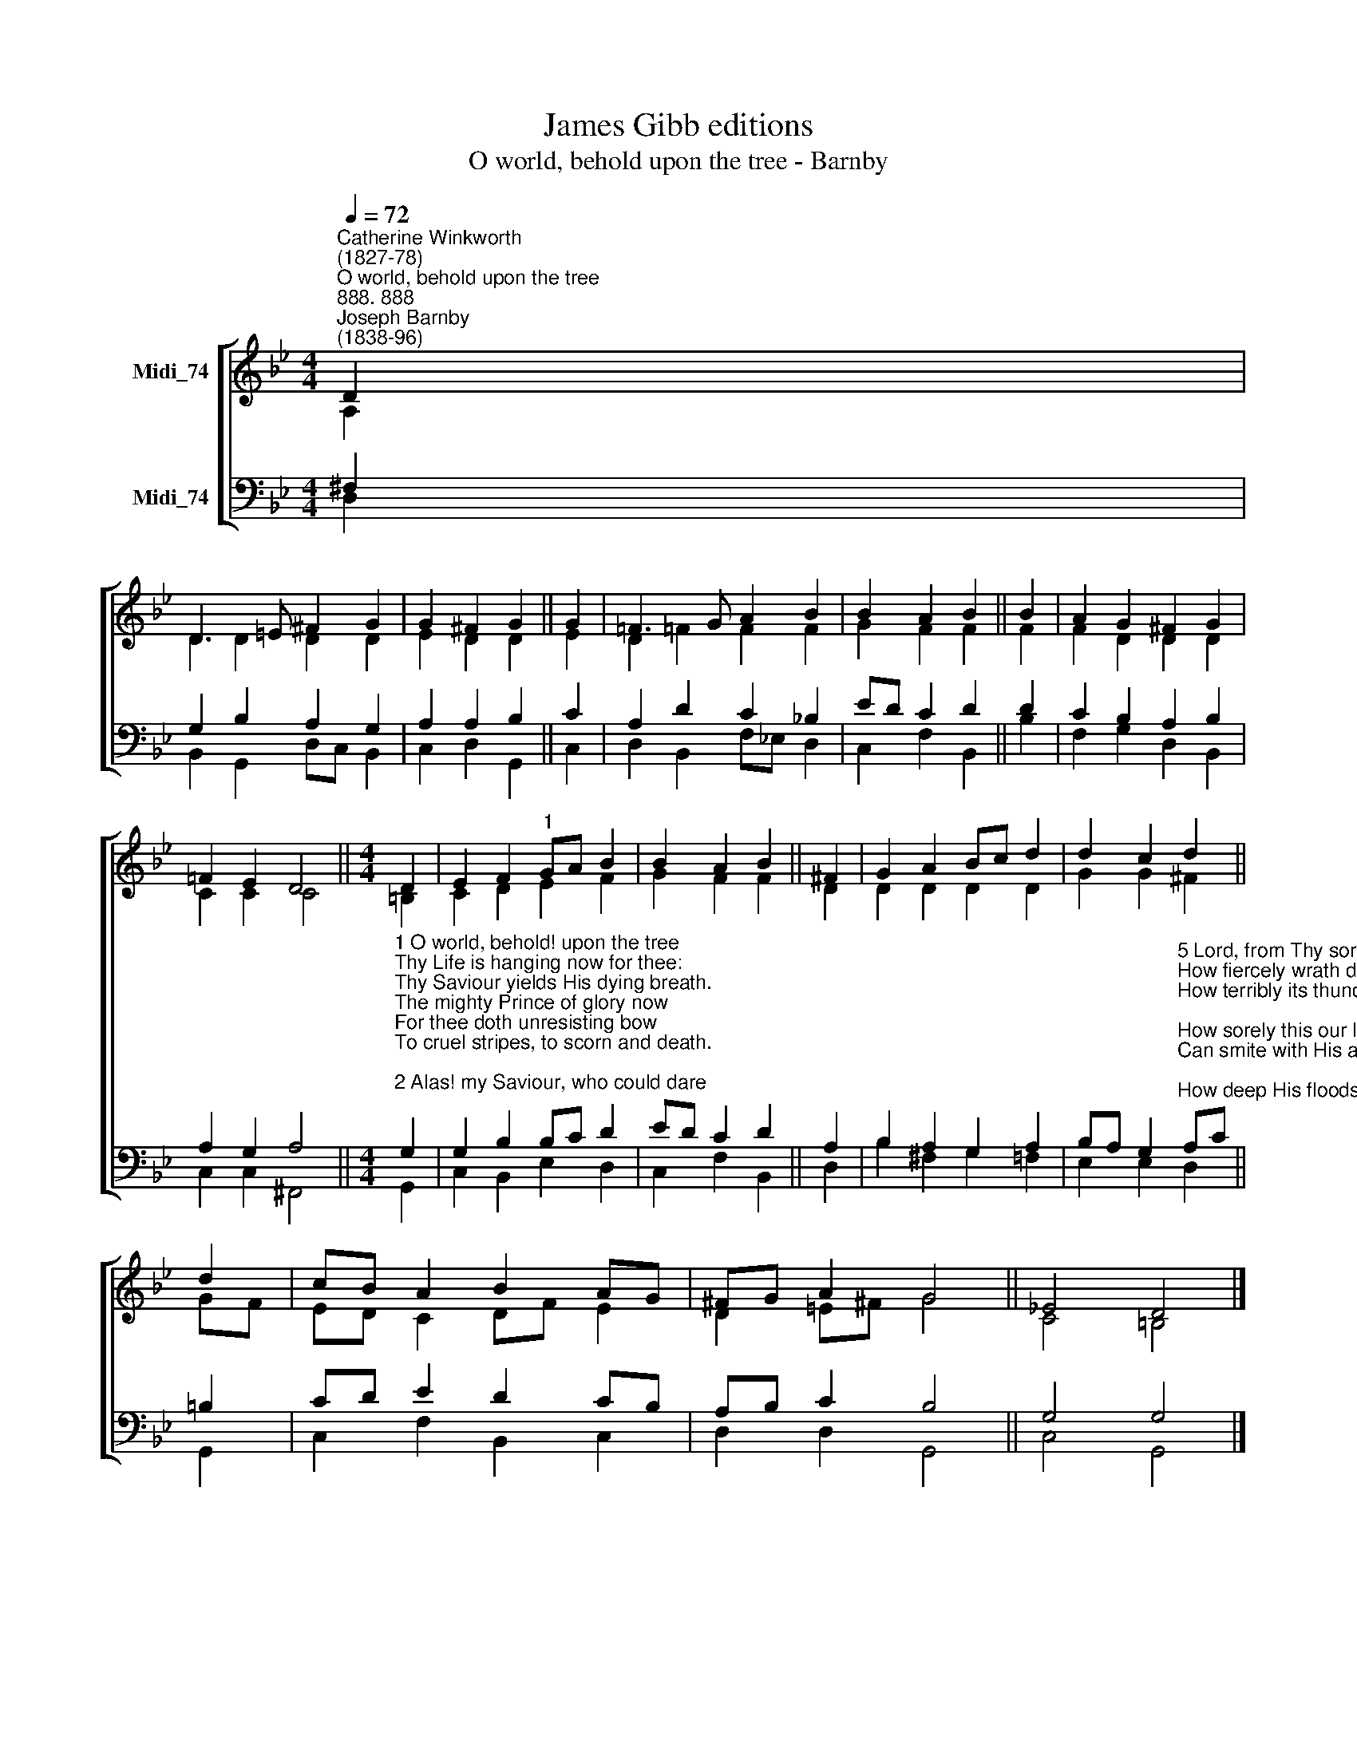X:1
T:James Gibb editions
T:O world, behold upon the tree - Barnby
%%score [ ( 1 2 ) ( 3 4 ) ]
L:1/8
Q:1/4=72
M:4/4
K:Bb
V:1 treble nm="Midi_74"
V:2 treble 
V:3 bass nm="Midi_74"
V:4 bass 
V:1
"^Catherine Winkworth\n(1827-78)""^O world, behold upon the tree""^888. 888""^Joseph Barnby\n(1838-96)" D2 | %1
 D3 =E ^F2 G2 | G2 ^F2 G2 || G2 | !courtesy!=F3 G A2 B2 | B2 A2 B2 || B2 | A2 G2 ^F2 G2 | %8
 !courtesy!=F2 E2 D4 ||[M:4/4] D2 | E2 F2"^1" GA B2 | B2 A2 B2 || ^F2 | G2 A2 Bc d2 | d2 c2 d2 || %15
 d2 | cB A2 B2 AG | ^FG A2 G4 || _E4 D4 |] %19
V:2
 A,2 | D2 D2 D2 D2 | E2 D2 D2 || E2 | D2 !courtesy!=F2 F2 F2 | G2 F2 F2 || F2 | F2 D2 D2 D2 | %8
 C2 C2 C4 ||[M:4/4] =B,2 | C2 D2 E2 F2 | G2 F2 F2 || D2 | D2 D2 D2 D2 | G2 G2 ^F2 || GF | %16
 ED C2 DF E2 | D2 =E^F G4 || C4 =B,4 |] %19
V:3
 ^F,2 | G,2 B,2 A,2 G,2 | A,2 A,2 B,2 || C2 | A,2 D2 C2 !courtesy!_B,2 | ED C2 D2 || D2 | %7
 C2 B,2 A,2 B,2 | A,2 G,2 A,4 || %9
[M:4/4]"^1 O world, behold! upon the tree\nThy Life is hanging now for thee:\nThy Saviour yields His dying breath.\nThe mighty Prince of glory now\nFor thee doth unresisting bow\nTo cruel stripes, to scorn and death.\n\n2 Alas! my Saviour, who could dare\nBid Thee such bitter anguish bear?\nWhat evil heart ill-treat Thee thus?\nFor Thou art good, hast wrongéd none,\nAs we and ours too oft have done;\nThou hast not sinned, dear Lord, like us.\n\n3 My grievous sins, they number more\nThan yonder sands upon the shore,\nHave brought to pass this agony:\n'Tis I have caused the floods of woe\nThat now Thy soul in death o'erflow,\nAnd those sad hearts that watch by Thee.\n\n4 'Tis I to whom these pains belong;\n'Tis I should suffer for my wrong,\nBound hand and foot in heavy chains:\nThy scourge, Thy fetters, whatsoe'er\nThou bearest, 'tis my soul should bear,\nFor I have well deserved such pains." G,2 | %10
 G,2 B,2 B,C D2 | ED C2 D2 || A,2 | B,2 A,2 G,2 A,2 | %14
 B,A, G,2"^5 Lord, from Thy sorrows I will learn\nHow fiercely wrath divine doth burn,\nHow terribly its thunders roll;\nHow sorely this our loving God\nCan smite with His avenging rod;\nHow deep His floods o'erwhelm the soul.\n\n6 And I will nail me to Thy cross,\nAnd learn to count all things but dross,\nWherein the flesh doth pleasure take;\nWhate'er is hateful in thine eyes,\nWith all the strength that in me lies,\nWill I cast from me and forsake.\n\n7 Thy heavy groans, Thy bitter sighs,\nThe tears that from Thy dying eyes\nWere shed when Thou wast sore oppressed,\nShall be with me, when at the last\nMyself on Thee I wholly cast,\nAnd enter with Thee into rest." A,C || %15
 =B,2 | CD E2 D2 CB, | A,B, C2 B,4 || G,4 G,4 |] %19
V:4
 D,2 | B,,2 G,,2 D,C, B,,2 | C,2 D,2 G,,2 || C,2 | D,2 B,,2 F,!courtesy!_E, D,2 | C,2 F,2 B,,2 || %6
 B,2 | F,2 G,2 D,2 B,,2 | C,2 C,2 ^F,,4 ||[M:4/4] G,,2 | C,2 B,,2 E,2 D,2 | C,2 F,2 B,,2 || D,2 | %13
 B,2 ^F,2 G,2 =F,2 | E,2 E,2 D,2 || G,,2 | C,2 F,2 B,,2 C,2 | D,2 D,2 G,,4 || C,4 G,,4 |] %19

